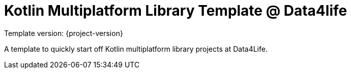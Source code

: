 = Kotlin Multiplatform Library Template @ Data4life

Template version: {project-version}

A template to quickly start off Kotlin multiplatform library projects at Data4Life.
